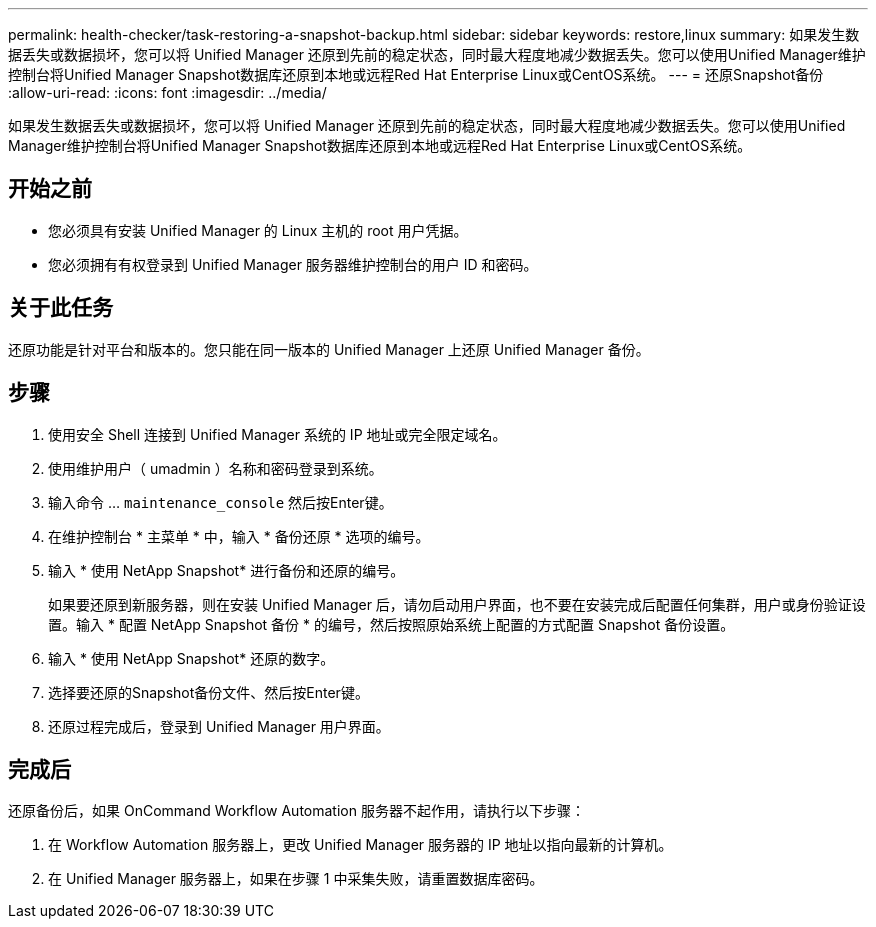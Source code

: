 ---
permalink: health-checker/task-restoring-a-snapshot-backup.html 
sidebar: sidebar 
keywords: restore,linux 
summary: 如果发生数据丢失或数据损坏，您可以将 Unified Manager 还原到先前的稳定状态，同时最大程度地减少数据丢失。您可以使用Unified Manager维护控制台将Unified Manager Snapshot数据库还原到本地或远程Red Hat Enterprise Linux或CentOS系统。 
---
= 还原Snapshot备份
:allow-uri-read: 
:icons: font
:imagesdir: ../media/


[role="lead"]
如果发生数据丢失或数据损坏，您可以将 Unified Manager 还原到先前的稳定状态，同时最大程度地减少数据丢失。您可以使用Unified Manager维护控制台将Unified Manager Snapshot数据库还原到本地或远程Red Hat Enterprise Linux或CentOS系统。



== 开始之前

* 您必须具有安装 Unified Manager 的 Linux 主机的 root 用户凭据。
* 您必须拥有有权登录到 Unified Manager 服务器维护控制台的用户 ID 和密码。




== 关于此任务

还原功能是针对平台和版本的。您只能在同一版本的 Unified Manager 上还原 Unified Manager 备份。



== 步骤

. 使用安全 Shell 连接到 Unified Manager 系统的 IP 地址或完全限定域名。
. 使用维护用户（ umadmin ）名称和密码登录到系统。
. 输入命令 ... `maintenance_console` 然后按Enter键。
. 在维护控制台 * 主菜单 * 中，输入 * 备份还原 * 选项的编号。
. 输入 * 使用 NetApp Snapshot* 进行备份和还原的编号。
+
如果要还原到新服务器，则在安装 Unified Manager 后，请勿启动用户界面，也不要在安装完成后配置任何集群，用户或身份验证设置。输入 * 配置 NetApp Snapshot 备份 * 的编号，然后按照原始系统上配置的方式配置 Snapshot 备份设置。

. 输入 * 使用 NetApp Snapshot* 还原的数字。
. 选择要还原的Snapshot备份文件、然后按Enter键。
. 还原过程完成后，登录到 Unified Manager 用户界面。




== 完成后

还原备份后，如果 OnCommand Workflow Automation 服务器不起作用，请执行以下步骤：

. 在 Workflow Automation 服务器上，更改 Unified Manager 服务器的 IP 地址以指向最新的计算机。
. 在 Unified Manager 服务器上，如果在步骤 1 中采集失败，请重置数据库密码。


